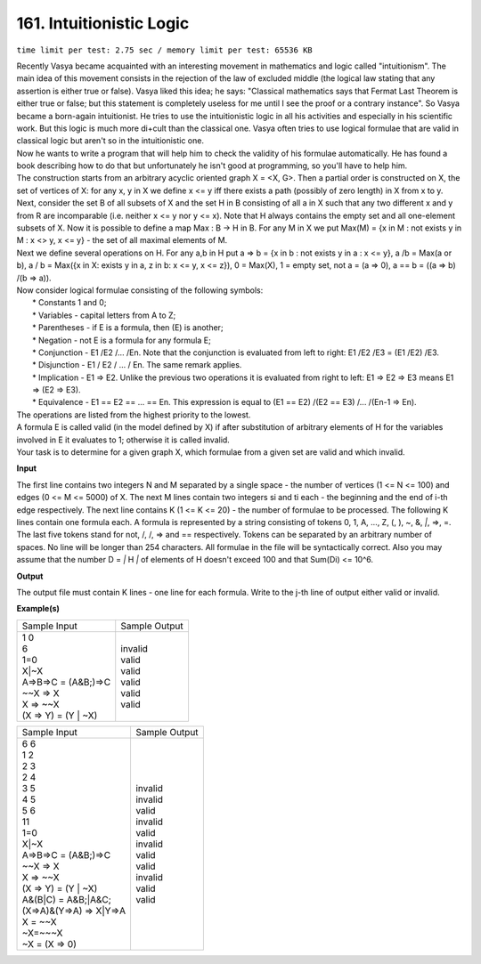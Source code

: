 
.. 161.rst

161. Intuitionistic Logic
===========================
``time limit per test: 2.75 sec / memory limit per test: 65536 KB``

| Recently Vasya became acquainted with an interesting movement in mathematics and logic called "intuitionism". The main idea of this movement consists in the rejection of the law of excluded middle (the logical law stating that any assertion is either true or false). Vasya liked this idea; he says: "Classical mathematics says that Fermat Last Theorem is either true or false; but this statement is completely useless for me until I see the proof or a contrary instance". So Vasya became a born-again intuitionist. He tries to use the intuitionistic logic in all his activities and especially in his scientific work. But this logic is much more di+cult than the classical one. Vasya often tries to use logical formulae that are valid in classical logic but aren't so in the intuitionistic one. 
| Now he wants to write a program that will help him to check the validity of his formulae automatically. He has found a book describing how to do that but unfortunately he isn't good at programming, so you'll have to help him. 
| The construction starts from an arbitrary acyclic oriented graph X = <X, G>. Then a partial order is constructed on X, the set of vertices of X: for any x, y in X we define x <= y iff there exists a path (possibly of zero length) in X from x to y. Next, consider the set B of all subsets of X and the set H in B consisting of all a in X such that any two different x and y from R are incomparable (i.e. neither x <= y nor y <= x). Note that H always contains the empty set and all one-element subsets of X. Now it is possible to define a map Max : B -> H in B. For any M in X we put Max(M) = {x in M : not exists y in M : x <> y, x <= y} - the set of all maximal elements of M. 
| Next we define several operations on H. For any a,b in H put a => b = {x in b : not exists y in a : x <= y}, a /\ b = Max(a or b), a \/ b = Max({x in X: exists y in a, z in b: x <= y, x <= z}), 0 = Max(X), 1 = empty set, not a = (a => 0), a == b = ((a => b) /\ (b => a)). 
| Now consider logical formulae consisting of the following symbols: 
|  * Constants 1 and 0; 
|  * Variables - capital letters from A to Z; 
|  * Parentheses - if E is a formula, then (E) is another; 
|  * Negation - not E is a formula for any formula E; 
|  * Conjunction - E1 /\ E2 /\ ... /\ En. Note that the conjunction is evaluated from left to right: E1 /\ E2 /\ E3 = (E1 /\ E2) /\ E3. 
|  * Disjunction - E1 \/ E2 \/ ... \/ En. The same remark applies. 
|  * Implication - E1 => E2. Unlike the previous two operations it is evaluated from right to left: E1 => E2 => E3 means E1 => (E2 => E3). 
|  * Equivalence - E1 == E2 == ... == En. This expression is equal to (E1 == E2) /\ (E2 == E3) /\ ... /\ (En-1 => En). 
| The operations are listed from the highest priority to the lowest. 
| A formula E is called valid (in the model defined by X) if after substitution of arbitrary elements of H for the variables involved in E it evaluates to 1; otherwise it is called invalid. 
| Your task is to determine for a given graph X, which formulae from a given set are valid and which invalid.

**Input**

The first line contains two integers N and M separated by a single space - the number of vertices (1 <= N <= 100) and edges (0 <= M <= 5000) of X. The next M lines contain two integers si and ti each - the beginning and the end of i-th edge respectively. The next line contains K (1 <= K <= 20) - the number of formulae to be processed. The following K lines contain one formula each. A formula is represented by a string consisting of tokens 0, 1, A, ..., Z, (, ), ~, &, `|`, =>, =. The last five tokens stand for not, /\, \/, => and == respectively. Tokens can be separated by an arbitrary number of spaces. No line will be longer than 254 characters. All formulae in the file will be syntactically correct. Also you may assume that the number D = `|` H `|` of elements of H doesn't exceed 100 and that Sum(Di) <= 10^6.

**Output**

The output file must contain K lines - one line for each formula. Write to the j-th line of output either valid or invalid.


**Example(s)**

+-----------------------+----------------+
|Sample Input           |Sample Output   |
+-----------------------+----------------+
| | 1 0                 | | invalid      |
| | 6                   | | valid        |
| | 1=0                 | | valid        |
| | X|~X                | | valid        |
| | A=>B=>C = (A&B;)=>C | | valid        |
| | ~~X => X            | | valid        |
| | X => ~~X            |                |
| | (X => Y) = (Y | ~X) |                |
+-----------------------+----------------+

+----------------------------+----------------+
|Sample Input                |Sample Output   |
+----------------------------+----------------+
| | 6 6                      | | invalid      |
| | 1 2                      | | invalid      |
| | 2 3                      | | valid        |
| | 2 4                      | | invalid      |
| | 3 5                      | | valid        |
| | 4 5                      | | invalid      |
| | 5 6                      | | valid        |
| | 11                       | | valid        |
| | 1=0                      | | invalid      |
| | X|~X                     | | valid        |
| | A=>B=>C = (A&B;)=>C      | | valid        |
| | ~~X => X                 |                |
| | X => ~~X                 |                |
| | (X => Y) = (Y | ~X)      |                |
| | A&(B|C) = A&B;|A&C;      |                |
| | (X=>A)&(Y=>A) => X|Y=>A  |                |
| | X = ~~X                  |                |
| | ~X=~~~X                  |                |
| | ~X = (X => 0)            |                |
+----------------------------+----------------+

